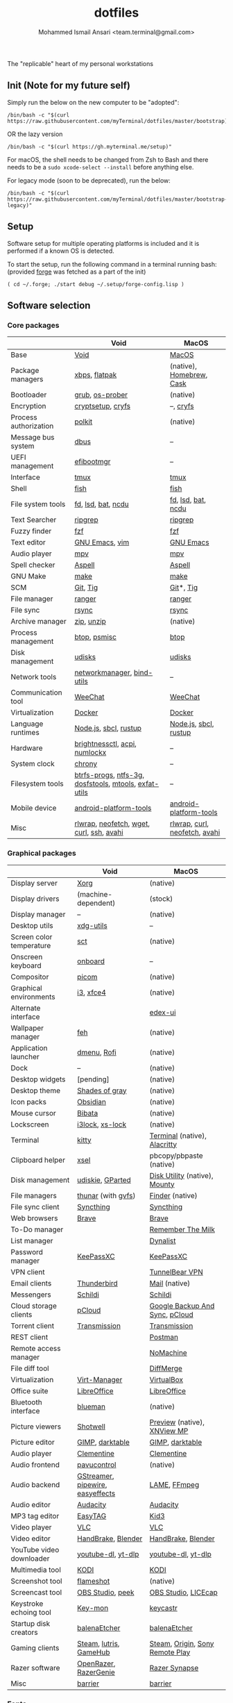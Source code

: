 #+TITLE: dotfiles
#+AUTHOR: Mohammed Ismail Ansari <team.terminal@gmail.com>

The "replicable" heart of my personal workstations

** Init (Note for my future self)

Simply run the below on the new computer to be "adopted":

#+BEGIN_EXAMPLE
/bin/bash -c "$(curl https://raw.githubusercontent.com/myTerminal/dotfiles/master/bootstrap)"
#+END_EXAMPLE

OR the lazy version

#+BEGIN_EXAMPLE
/bin/bash -c "$(curl https://gh.myterminal.me/setup)"
#+END_EXAMPLE

For macOS, the shell needs to be changed from Zsh to Bash and there needs to be a ~sudo xcode-select --install~ before anything else.

For legacy mode (soon to be deprecated), run the below:

#+BEGIN_EXAMPLE
/bin/bash -c "$(curl https://raw.githubusercontent.com/myTerminal/dotfiles/master/bootstrap-legacy)"
#+END_EXAMPLE

** Setup

Software setup for multiple operating platforms is included and it is performed if a known OS is detected.

To start the setup, run the following command in a terminal running bash: (provided [[https://github.com/myTerminal/forge][forge]] was fetched as a part of the init)

#+BEGIN_EXAMPLE
( cd ~/.forge; ./start debug ~/.setup/forge-config.lisp )
#+END_EXAMPLE

** Software selection

*** Core packages

|                       | Void                                                  | MacOS                         |
|-----------------------+-------------------------------------------------------+-------------------------------|
| Base                  | [[https://voidlinux.org][Void]]                                                  | [[https://en.wikipedia.org/wiki/MacOS][MacOS]]                         |
| Package managers      | [[https://docs.voidlinux.org/xbps/index.html][xbps]], [[https://flatpak.org][flatpak]]                                         | (native), [[https://brew.sh][Homebrew]], [[https://github.com/Homebrew/homebrew-cask][Cask]]      |
| Bootloader            | [[https://www.gnu.org/software/grub][grub]], [[https://joeyh.name/code/os-prober][os-prober]]                                       | (native)                      |
| Encryption            | [[https://gitlab.com/cryptsetup/cryptsetup][cryptsetup]], [[https://www.cryfs.org][cryfs]]                                     | --, [[https://www.cryfs.org][cryfs]]                     |
| Process authorization | [[https://gitlab.freedesktop.org/polkit/polkit][polkit]]                                                | (native)                      |
| Message bus system    | [[https://wiki.freedesktop.org/www/Software/dbus][dbus]]                                                  | --                            |
| UEFI management       | [[https://github.com/rhboot/efibootmgr][efibootmgr]]                                            | --                            |
| Interface             | [[https://github.com/tmux/tmux][tmux]]                                                  | [[https://github.com/tmux/tmux][tmux]]                          |
| Shell                 | [[https://fishshell.com][fish]]                                                  | [[https://fishshell.com][fish]]                          |
| File system tools     | [[https://github.com/sharkdp/fd][fd]], [[https://github.com/Peltoche/lsd][lsd]], [[https://github.com/sharkdp/bat][bat]], [[https://dev.yorhel.nl/ncdu][ncdu]]                                    | [[https://github.com/sharkdp/fd][fd]], [[https://github.com/Peltoche/lsd][lsd]], [[https://github.com/sharkdp/bat][bat]], [[https://dev.yorhel.nl/ncdu][ncdu]]            |
| Text Searcher         | [[https://github.com/BurntSushi/ripgrep][ripgrep]]                                               | [[https://github.com/BurntSushi/ripgrep][ripgrep]]                       |
| Fuzzy finder          | [[https://github.com/junegunn/fzf][fzf]]                                                   | [[https://github.com/junegunn/fzf][fzf]]                           |
| Text editor           | [[https://www.gnu.org/software/emacs][GNU Emacs]], [[https://www.vim.org][vim]]                                        | [[https://www.gnu.org/software/emacs][GNU Emacs]]                     |
| Audio player          | [[https://mpv.io][mpv]]                                                   | [[https://mpv.io][mpv]]                           |
| Spell checker         | [[http://aspell.net][Aspell]]                                                | [[http://aspell.net][Aspell]]                        |
| GNU Make              | [[https://www.gnu.org/software/make][make]]                                                  | [[https://www.gnu.org/software/make][make]]                          |
| SCM                   | [[https://git-scm.com][Git]], [[https://github.com/jonas/tig][Tig]]                                              | [[https://git-scm.com][Git]]*, [[https://github.com/jonas/tig][Tig]]                     |
| File manager          | [[https://ranger.github.io][ranger]]                                                | [[https://ranger.github.io][ranger]]                        |
| File sync             | [[https://rsync.samba.org][rsync]]                                                 | [[https://rsync.samba.org][rsync]]                         |
| Archive manager       | [[http://infozip.sourceforge.net/Zip.html][zip]], [[http://infozip.sourceforge.net/UnZip.html][unzip]]                                            | (native)                      |
| Process management    | [[https://github.com/aristocratos/btop][btop]], [[https://gitlab.com/psmisc/psmisc][psmisc]]                                          | [[https://github.com/aristocratos/btop][btop]]                          |
| Disk management       | [[https://wiki.archlinux.org/index.php/Udisks][udisks]]                                                | [[https://wiki.archlinux.org/index.php/Udisks][udisks]]                        |
| Network tools         | [[https://wiki.gnome.org/Projects/NetworkManager][networkmanager]], [[https://www.isc.org/bind][bind-utils]]                            | --                            |
| Communication tool    | [[https://weechat.org][WeeChat]]                                               | [[https://weechat.org][WeeChat]]                       |
| Virtualization        | [[https://www.docker.com][Docker]]                                                | [[https://www.docker.com][Docker]]                        |
| Language runtimes     | [[https://nodejs.org][Node.js]], [[http://www.sbcl.org][sbcl]], [[https://rustup.rs][rustup]]                                 | [[https://nodejs.org][Node.js]], [[http://www.sbcl.org][sbcl]], [[https://rustup.rs][rustup]]         |
| Hardware              | [[https://github.com/Hummer12007/brightnessctl][brightnessctl]], [[https://archlinux.org/packages/community/x86_64/acpi][acpi]], [[https://github.com/rg3/numlockx][numlockx]]                         | --                            |
| System clock          | [[https://chrony.tuxfamily.org][chrony]]                                                | --                            |
| Filesystem tools      | [[https://btrfs.wiki.kernel.org/index.php/Main_Page][btrfs-progs]], [[https://www.tuxera.com/company/open-source][ntfs-3g]], [[https://archlinux.org/packages/core/x86_64/dosfstools][dosfstools]], [[https://www.gnu.org/software/mtools][mtools]], [[https://github.com/relan/exfat][exfat-utils]] | --                            |
| Mobile device         | [[https://developer.android.com/studio/releases/platform-tools][android-platform-tools]]                                | [[https://developer.android.com/studio/releases/platform-tools][android-platform-tools]]        |
| Misc                  | [[https://github.com/hanslub42/rlwrap][rlwrap]], [[https://github.com/dylanaraps/neofetch][neofetch]], [[https://www.gnu.org/software/wget][wget]], [[https://curl.se][curl]], [[https://www.openssh.com][ssh]], [[https://github.com/lathiat/avahi][avahi]]              | [[https://github.com/hanslub42/rlwrap][rlwrap]], [[https://curl.se][curl]], [[https://github.com/dylanaraps/neofetch][neofetch]], [[https://github.com/lathiat/avahi][avahi]] |

*** Graphical packages

|                          | Void                             | MacOS                           |
|--------------------------+----------------------------------+---------------------------------|
| Display server           | [[https://www.x.org][Xorg]]                             | (native)                        |
| Display drivers          | (machine-dependent)              | (stock)                         |
| Display manager          | --                               | (native)                        |
| Desktop utils            | [[https://www.freedesktop.org/wiki/Software/xdg-utils][xdg-utils]]                        | --                              |
| Screen color temperature | [[https://flak.tedunangst.com/post/sct-set-color-temperature][sct]]                              | (native)                        |
| Onscreen keyboard        | [[https://launchpad.net/onboard][onboard]]                          | --                              |
| Compositor               | [[https://github.com/yshui/picom][picom]]                            | (native)                        |
| Graphical environments   | [[https://github.com/i3/i3][i3]], [[https://xfce.org][xfce4]]                        | (native)                        |
| Alternate interface      |                                  | [[https://github.com/GitSquared/edex-ui][edex-ui]]                         |
| Wallpaper manager        | [[https://feh.finalrewind.org][feh]]                              | (native)                        |
| Application launcher     | [[https://tools.suckless.org/dmenu][dmenu]], [[https://github.com/davatorium/rofi][Rofi]]                      | (native)                        |
| Dock                     | --                               | (native)                        |
| Desktop widgets          | [pending]                        | (native)                        |
| Desktop theme            | [[https://github.com/WernerFP/Shades-of-gray-theme][Shades of gray]]                   | (native)                        |
| Icon packs               | [[https://github.com/madmaxms/iconpack-obsidian][Obsidian]]                         | (native)                        |
| Mouse cursor             | [[https://github.com/ful1e5/Bibata_Cursor][Bibata]]                           | (native)                        |
| Lockscreen               | [[https://github.com/i3/i3lock][i3lock]], [[https://bitbucket.org/raymonad/xss-lock][xs-lock]]                  | (native)                        |
| Terminal                 | [[https://github.com/kovidgoyal/kitty][kitty]]                            | [[https://support.apple.com/guide/terminal/welcome/mac][Terminal]] (native), [[https://github.com/alacritty/alacritty][Alacritty]]    |
| Clipboard helper         | [[http://www.vergenet.net/~conrad/software/xsel][xsel]]                             | pbcopy/pbpaste (native)         |
| Disk management          | [[https://github.com/coldfix/udiskie][udiskie]], [[https://gparted.org][GParted]]                 | [[https://support.apple.com/guide/disk-utility/welcome/mac][Disk Utility]] (native), [[https://mounty.app][Mounty]]   |
| File managers            | [[https://www.linuxlinks.com/Thunar][thunar]] (with [[https://wiki.gnome.org/Projects/gvfs][gvfs]])               | [[https://support.apple.com/en-us/HT201732][Finder]] (native)                 |
| File sync client         | [[https://syncthing.net][Syncthing]]                        | [[https://syncthing.net][Syncthing]]                       |
| Web browsers             | [[https://brave.com][Brave]]                            | [[https://brave.com][Brave]]                           |
| To-Do manager            |                                  | [[https://www.rememberthemilk.com][Remember The Milk]]               |
| List manager             |                                  | [[https://dynalist.io][Dynalist]]                        |
| Password manager         | [[https://keepassxc.org][KeePassXC]]                        | [[https://keepassxc.org][KeePassXC]]                       |
| VPN client               |                                  | [[https://www.tunnelbear.com][TunnelBear VPN]]                  |
| Email clients            | [[https://www.thunderbird.net][Thunderbird]]                      | [[https://support.apple.com/en-us/HT204093][Mail]] (native)                   |
| Messengers               | [[https://schildi.chat][Schildi]]                          | [[https://schildi.chat][Schildi]]                         |
| Cloud storage clients    | [[https://www.pcloud.com][pCloud]]                           | [[https://www.google.com/drive/download/backup-and-sync][Google Backup And Sync]], [[https://www.pcloud.com][pCloud]]  |
| Torrent client           | [[https://transmissionbt.com][Transmission]]                     | [[https://transmissionbt.com][Transmission]]                    |
| REST client              |                                  | [[https://www.postman.com][Postman]]                         |
| Remote access manager    |                                  | [[https://www.nomachine.com][NoMachine]]                       |
| File diff tool           |                                  | [[https://sourcegear.com/diffmerge][DiffMerge]]                       |
| Virtualization           | [[https://virt-manager.org][Virt-Manager]]                     | [[https://www.virtualbox.org][VirtualBox]]                      |
| Office suite             | [[https://www.libreoffice.org][LibreOffice]]                      | [[https://www.libreoffice.org][LibreOffice]]                     |
| Bluetooth interface      | [[https://github.com/blueman-project/blueman][blueman]]                          | (native)                        |
| Picture viewers          | [[https://github.com/GNOME/shotwell][Shotwell]]                         | [[https://support.apple.com/guide/preview/welcome/mac][Preview]] (native), [[https://www.xnview.com/en/xnviewmp][XNView MP]]     |
| Picture editor           | [[https://www.gimp.org][GIMP]], [[https://www.darktable.org][darktable]]                  | [[https://www.gimp.org][GIMP]], [[https://www.darktable.org][darktable]]                 |
| Audio player             | [[https://www.clementine-player.org][Clementine]]                       | [[https://www.clementine-player.org][Clementine]]                      |
| Audio frontend           | [[https://freedesktop.org/software/pulseaudio/pavucontrol][pavucontrol]]                      | (native)                        |
| Audio backend            | [[https://gstreamer.freedesktop.org][GStreamer]], [[https://pipewire.org][pipewire]], [[https://github.com/wwmm/easyeffects][easyeffects]] | [[https://lame.sourceforge.io][LAME]], [[https://www.ffmpeg.org][FFmpeg]]                    |
| Audio editor             | [[https://www.audacityteam.org][Audacity]]                         | [[https://www.audacityteam.org][Audacity]]                        |
| MP3 tag editor           | [[https://wiki.gnome.org/Apps/EasyTAG][EasyTAG]]                          | [[https://kid3.kde.org][Kid3]]                            |
| Video player             | [[https://www.videolan.org/vlc/index.html][VLC]]                              | [[https://www.videolan.org/vlc/index.html][VLC]]                             |
| Video editor             | [[https://handbrake.fr][HandBrake]], [[https://www.blender.org][Blender]]               | [[https://handbrake.fr][HandBrake]], [[https://www.blender.org][Blender]]              |
| YouTube video downloader | [[https://ytdl-org.github.io/youtube-dl/index.html][youtube-dl]], [[https://github.com/yt-dlp/yt-dlp][yt-dlp]]               | [[https://ytdl-org.github.io/youtube-dl/index.html][youtube-dl]], [[https://github.com/yt-dlp/yt-dlp][yt-dlp]]              |
| Multimedia tool          | [[https://kodi.tv][KODI]]                             | [[https://kodi.tv][KODI]]                            |
| Screenshot tool          | [[https://flameshot.org][flameshot]]                        | (native)                        |
| Screencast tool          | [[https://obsproject.com][OBS Studio]], [[https://github.com/phw/peek][peek]]                 | [[https://obsproject.com][OBS Studio]], [[https://www.cockos.com/licecap][LICEcap]]             |
| Keystroke echoing tool   | [[https://github.com/scottkirkwood/key-mon][Key-mon]]                          | [[https://github.com/keycastr/keycastr][keycastr]]                        |
| Startup disk creators    | [[https://www.balena.io/etcher][balenaEtcher]]                     | [[https://www.balena.io/etcher][balenaEtcher]]                    |
| Gaming clients           | [[https://store.steampowered.com][Steam]], [[https://lutris.net][lutris]], [[https://www.gamehub.gg][GameHub]]           | [[https://store.steampowered.com][Steam]], [[https://www.origin.com][Origin]], [[https://www.playstation.com/en-us/explore/ps4/remote-play][Sony Remote Play]] |
| Razer software           | [[https://openrazer.github.io/][OpenRazer]], [[https://github.com/z3ntu/RazerGenie][RazerGenie]]            | [[https://www.razer.com/synapse-3][Razer Synapse]]                   |
| Misc                     | [[https://github.com/debauchee/barrier][barrier]]                          | [[https://github.com/debauchee/barrier][barrier]]                         |

*** Fonts

- Font-Awesome
- Open Sans
- Inconsolata
- Roboto Mono
- Droid
- Fira Code
- Liberation

*** Legend

=*= - in-built, =**= - through web-client

** History

What started as [[https://github.com/myTerminal/dotfiles/tree/b384107562817ef181111c8c27bccaaa47614975][a home for my Emacs config]], [[https://github.com/myTerminal/dotfiles/tree/6bec073e40d7a1065b8c871f2158afb5b2a3debc][started to shift its shape]], soon turning into a comprehensive *dotfiles* project to host configuration for much more than just Emacs. The majority of it [[https://github.com/myTerminal/dotfiles/tree/v1.0.0][still mostly comprised of Emacs configuration]], so I eventually extracted it into [[https://github.com/myTerminal/.emacs.d][a separate project of its own]] to make things simple. I even pulled the setup scripts into their separate projects [[https://github.com/myTerminal/forge-legacy][here]] and then later [[https://github.com/myTerminal/forge][here]], but maintaining it was still tricky with its [[https://github.com/myTerminal/dotfiles/tree/v2.0.0][complex arrangement of configuration files for four operating platforms]] at once.

What you see now is an attempt to keep only what is relevant to my primary configuration across all my active workstations so that updates are less painful and effortless. There is more than one reason to keep scripts for macOS around, one of them is to use it on my work computers that barely align with my preferred setup, and the other is to continuously compare my "custom" setup with a fully-fledged family of macOS operating systems and fill in the gaps as I spot them.

There still is some inseparable residue related to other platforms that might eventually disappear, or otherwise bring in more complexity in the future.

# Local Variables:
# eval: (visual-line-mode)
# End:
